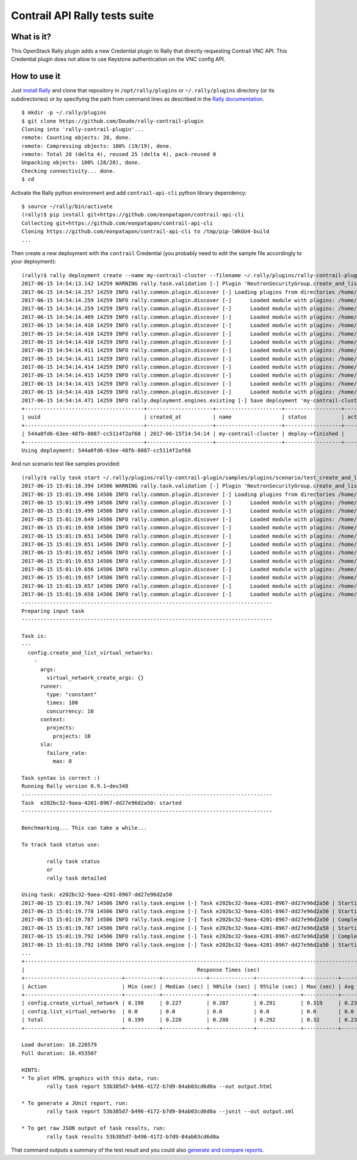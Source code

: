 ==============================
Contrail API Rally tests suite
==============================

What is it?
===========
This OpenStack Rally plugin adds a new Credential plugin to Rally that directly
requesting Contrail VNC API. This Credential plugin does not allow to use
Keystone authentication on the VNC config API.

How to use it
=============
Just `install Rally <http://docs.xrally.xyz/projects/openstack/en/latest/quick_start/tutorial/step_0_installation.html>`_
and clone that repository in ``/opt/rally/plugins`` or ``~/.rally/plugins``
directory (or its subdirectories) or by specifying the path from command lines
as described in the `Rally documentation <http://docs.xrally.xyz/projects/openstack/en/latest/plugins/index.html#placement>`_.
::

  $ mkdir -p ~/.rally/plugins
  $ git clone https://github.com/Doude/rally-contrail-plugin
  Cloning into 'rally-contrail-plugin'...
  remote: Counting objects: 28, done.
  remote: Compressing objects: 100% (19/19), done.
  remote: Total 28 (delta 4), reused 25 (delta 4), pack-reused 0
  Unpacking objects: 100% (28/28), done.
  Checking connectivity... done.
  $ cd

Activate the Rally python environment and add ``contrail-api-cli`` python library
dependency:
::

  $ source ~/rally/bin/activate
  (rally)$ pip install git+https://github.com/eonpatapon/contrail-api-cli
  Collecting git+https://github.com/eonpatapon/contrail-api-cli
  Cloning https://github.com/eonpatapon/contrail-api-cli to /tmp/pip-lWkGU4-build
  ...

Then create a new deployment with the ``contrail`` Credential (you probably need
to edit the sample file accordingly to your deployment):
::

  (rally)$ rally deployment create --name my-contrail-cluster --filename ~/.rally/plugins/rally-contrail-plugin/samples/deployments/contrail.json
  2017-06-15 14:54:13.142 14259 WARNING rally.task.validation [-] Plugin 'NeutronSecurityGroup.create_and_list_security_group_rules' uses validator 'rally.task.validation.required_services' which is deprecated in favor of 'required_services' (it should be used via new decorator 'rally.common.validation.add') in Rally v0.10.0.
  2017-06-15 14:54:14.257 14259 INFO rally.common.plugin.discover [-] Loading plugins from directories /home/cloud/.rally/plugins/*
  2017-06-15 14:54:14.259 14259 INFO rally.common.plugin.discover [-]      Loaded module with plugins: /home/cloud/.rally/plugins/rally-contrail-plugin/__init__.py
  2017-06-15 14:54:14.259 14259 INFO rally.common.plugin.discover [-]      Loaded module with plugins: /home/cloud/.rally/plugins/rally-contrail-plugin/contrail/__init__.py
  2017-06-15 14:54:14.409 14259 INFO rally.common.plugin.discover [-]      Loaded module with plugins: /home/cloud/.rally/plugins/rally-contrail-plugin/contrail/credential.py
  2017-06-15 14:54:14.410 14259 INFO rally.common.plugin.discover [-]      Loaded module with plugins: /home/cloud/.rally/plugins/rally-contrail-plugin/contrail/scenario.py
  2017-06-15 14:54:14.410 14259 INFO rally.common.plugin.discover [-]      Loaded module with plugins: /home/cloud/.rally/plugins/rally-contrail-plugin/contrail/cfg/__init__.py
  2017-06-15 14:54:14.410 14259 INFO rally.common.plugin.discover [-]      Loaded module with plugins: /home/cloud/.rally/plugins/rally-contrail-plugin/contrail/scenarios/__init__.py
  2017-06-15 14:54:14.411 14259 INFO rally.common.plugin.discover [-]      Loaded module with plugins: /home/cloud/.rally/plugins/rally-contrail-plugin/contrail/scenarios/config/utils.py
  2017-06-15 14:54:14.411 14259 INFO rally.common.plugin.discover [-]      Loaded module with plugins: /home/cloud/.rally/plugins/rally-contrail-plugin/contrail/scenarios/config/__init__.py
  2017-06-15 14:54:14.414 14259 INFO rally.common.plugin.discover [-]      Loaded module with plugins: /home/cloud/.rally/plugins/rally-contrail-plugin/contrail/scenarios/config/virtual_network.py
  2017-06-15 14:54:14.415 14259 INFO rally.common.plugin.discover [-]      Loaded module with plugins: /home/cloud/.rally/plugins/rally-contrail-plugin/contrail/context/projects.py
  2017-06-15 14:54:14.415 14259 INFO rally.common.plugin.discover [-]      Loaded module with plugins: /home/cloud/.rally/plugins/rally-contrail-plugin/contrail/context/__init__.py
  2017-06-15 14:54:14.416 14259 INFO rally.common.plugin.discover [-]      Loaded module with plugins: /home/cloud/.rally/plugins/rally-contrail-plugin/contrail/context/existing_users.py
  2017-06-15 14:54:14.471 14259 INFO rally.deployment.engines.existing [-] Save deployment 'my-contrail-cluster' (uuid=544a0fd6-63ee-48fb-8087-cc5114f2af68) with 'contrail' platform.
  +--------------------------------------+---------------------+---------------------+------------------+--------+
  | uuid                                 | created_at          | name                | status           | active |
  +--------------------------------------+---------------------+---------------------+------------------+--------+
  | 544a0fd6-63ee-48fb-8087-cc5114f2af68 | 2017-06-15T14:54:14 | my-contrail-cluster | deploy->finished |        |
  +--------------------------------------+---------------------+---------------------+------------------+--------+
  Using deployment: 544a0fd6-63ee-48fb-8087-cc5114f2af68

And run scenario test like samples provided:
::

  (rally)$ rally task start ~/.rally/plugins/rally-contrail-plugin/samples/plugins/scenario/test_create_and_list_virtual_networks.yaml
  2017-06-15 15:01:18.394 14506 WARNING rally.task.validation [-] Plugin 'NeutronSecurityGroup.create_and_list_security_group_rules' uses validator 'rally.task.validation.required_services' which is deprecated in favor of 'required_services' (it should be used via new decorator 'rally.common.validation.add') in Rally v0.10.0.
  2017-06-15 15:01:19.496 14506 INFO rally.common.plugin.discover [-] Loading plugins from directories /home/cloud/.rally/plugins/*
  2017-06-15 15:01:19.499 14506 INFO rally.common.plugin.discover [-]      Loaded module with plugins: /home/cloud/.rally/plugins/rally-contrail-plugin/__init__.py
  2017-06-15 15:01:19.499 14506 INFO rally.common.plugin.discover [-]      Loaded module with plugins: /home/cloud/.rally/plugins/rally-contrail-plugin/contrail/__init__.py
  2017-06-15 15:01:19.649 14506 INFO rally.common.plugin.discover [-]      Loaded module with plugins: /home/cloud/.rally/plugins/rally-contrail-plugin/contrail/credential.py
  2017-06-15 15:01:19.650 14506 INFO rally.common.plugin.discover [-]      Loaded module with plugins: /home/cloud/.rally/plugins/rally-contrail-plugin/contrail/scenario.py
  2017-06-15 15:01:19.651 14506 INFO rally.common.plugin.discover [-]      Loaded module with plugins: /home/cloud/.rally/plugins/rally-contrail-plugin/contrail/cfg/__init__.py
  2017-06-15 15:01:19.651 14506 INFO rally.common.plugin.discover [-]      Loaded module with plugins: /home/cloud/.rally/plugins/rally-contrail-plugin/contrail/scenarios/__init__.py
  2017-06-15 15:01:19.652 14506 INFO rally.common.plugin.discover [-]      Loaded module with plugins: /home/cloud/.rally/plugins/rally-contrail-plugin/contrail/scenarios/config/utils.py
  2017-06-15 15:01:19.653 14506 INFO rally.common.plugin.discover [-]      Loaded module with plugins: /home/cloud/.rally/plugins/rally-contrail-plugin/contrail/scenarios/config/__init__.py
  2017-06-15 15:01:19.656 14506 INFO rally.common.plugin.discover [-]      Loaded module with plugins: /home/cloud/.rally/plugins/rally-contrail-plugin/contrail/scenarios/config/virtual_network.py
  2017-06-15 15:01:19.657 14506 INFO rally.common.plugin.discover [-]      Loaded module with plugins: /home/cloud/.rally/plugins/rally-contrail-plugin/contrail/context/projects.py
  2017-06-15 15:01:19.657 14506 INFO rally.common.plugin.discover [-]      Loaded module with plugins: /home/cloud/.rally/plugins/rally-contrail-plugin/contrail/context/__init__.py
  2017-06-15 15:01:19.658 14506 INFO rally.common.plugin.discover [-]      Loaded module with plugins: /home/cloud/.rally/plugins/rally-contrail-plugin/contrail/context/existing_users.py
  --------------------------------------------------------------------------------
  Preparing input task
  --------------------------------------------------------------------------------

  Task is:
  ---
    config.create_and_list_virtual_networks:
      -
        args:
          virtual_network_create_args: {}
        runner:
          type: "constant"
          times: 100
          concurrency: 10
        context:
          projects:
            projects: 10
        sla:
          failure_rate:
            max: 0

  Task syntax is correct :)
  Running Rally version 0.9.1~dev348
  --------------------------------------------------------------------------------
  Task  e202bc32-9aea-4201-8967-dd27e96d2a50: started
  --------------------------------------------------------------------------------

  Benchmarking... This can take a while...

  To track task status use:

          rally task status
          or
          rally task detailed

  Using task: e202bc32-9aea-4201-8967-dd27e96d2a50
  2017-06-15 15:01:19.767 14506 INFO rally.task.engine [-] Task e202bc32-9aea-4201-8967-dd27e96d2a50 | Starting:  Task validation.
  2017-06-15 15:01:19.778 14506 INFO rally.task.engine [-] Task e202bc32-9aea-4201-8967-dd27e96d2a50 | Starting:  Task validation of syntax.
  2017-06-15 15:01:19.787 14506 INFO rally.task.engine [-] Task e202bc32-9aea-4201-8967-dd27e96d2a50 | Completed: Task validation of syntax.
  2017-06-15 15:01:19.787 14506 INFO rally.task.engine [-] Task e202bc32-9aea-4201-8967-dd27e96d2a50 | Starting:  Task validation of required platforms.
  2017-06-15 15:01:19.792 14506 INFO rally.task.engine [-] Task e202bc32-9aea-4201-8967-dd27e96d2a50 | Completed: Task validation of required platforms.
  2017-06-15 15:01:19.792 14506 INFO rally.task.engine [-] Task e202bc32-9aea-4201-8967-dd27e96d2a50 | Starting:  Task validation of semantic.
  ...
  +----------------------------------------------------------------------------------------------------------------------------------+
  |                                                       Response Times (sec)                                                       |
  +-------------------------------+-----------+--------------+--------------+--------------+-----------+-----------+---------+-------+
  | Action                        | Min (sec) | Median (sec) | 90%ile (sec) | 95%ile (sec) | Max (sec) | Avg (sec) | Success | Count |
  +-------------------------------+-----------+--------------+--------------+--------------+-----------+-----------+---------+-------+
  | config.create_virtual_network | 0.198     | 0.227        | 0.287        | 0.291        | 0.319     | 0.235     | 91.0%   | 100   |
  | config.list_virtual_networks  | 0.0       | 0.0          | 0.0          | 0.0          | 0.0       | 0.0       | 100.0%  | 91    |
  | total                         | 0.199     | 0.228        | 0.288        | 0.292        | 0.32      | 0.236     | 91.0%   | 100   |
  +-------------------------------+-----------+--------------+--------------+--------------+-----------+-----------+---------+-------+

  Load duration: 10.228579
  Full duration: 16.453507

  HINTS:
  * To plot HTML graphics with this data, run:
          rally task report 53b385d7-b496-4172-b7d9-84ab03cd6d0a --out output.html

  * To generate a JUnit report, run:
          rally task report 53b385d7-b496-4172-b7d9-84ab03cd6d0a --junit --out output.xml

  * To get raw JSON output of task results, run:
          rally task results 53b385d7-b496-4172-b7d9-84ab03cd6d0a

That command outputs a summary of the test result and you could also `generate
and compare reports <http://docs.xrally.xyz/projects/openstack/en/latest/task/index.html#html-reports>`_.

